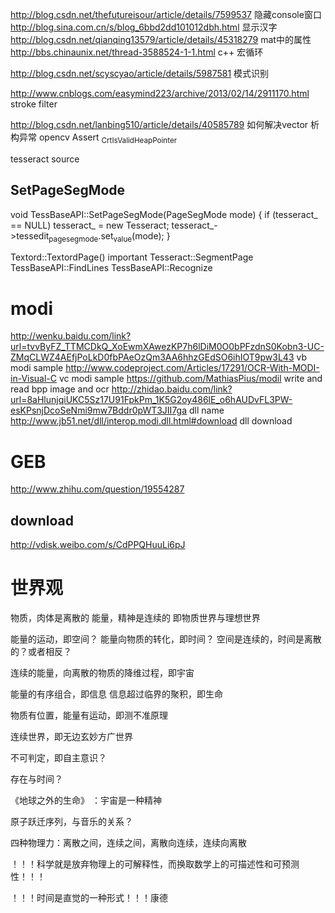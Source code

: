 
http://blog.csdn.net/thefutureisour/article/details/7599537 隐藏console窗口
http://blog.sina.com.cn/s/blog_6bbd2dd101012dbh.html 显示汉字
http://blog.csdn.net/qianqing13579/article/details/45318279 mat中的属性
http://bbs.chinaunix.net/thread-3588524-1-1.html c++ 宏循环


http://blog.csdn.net/scyscyao/article/details/5987581 模式识别


http://www.cnblogs.com/easymind223/archive/2013/02/14/2911170.html stroke filter

http://blog.csdn.net/lanbing510/article/details/40585789 如何解决vector 析构异常 opencv Assert _CrtIsValidHeapPointer


tesseract source

** SetPageSegMode
void TessBaseAPI::SetPageSegMode(PageSegMode mode) {
  if (tesseract_ == NULL)
    tesseract_ = new Tesseract;
  tesseract_->tessedit_pageseg_mode.set_value(mode);
}

Textord::TextordPage() important
  Tesseract::SegmentPage
    TessBaseAPI::FindLines
      TessBaseAPI::Recognize

* modi
http://wenku.baidu.com/link?url=tvvByFZ_TTMCDkQ_XoEwmXAwezKP7h6lDiM0O0bPFzdnS0Kobn3-UC-ZMqCLWZ4AEfjPoLkD0fbPAeOzQm3AA6hhzGEdSO6ihIOT9pw3L43 vb modi sample
http://www.codeproject.com/Articles/17291/OCR-With-MODI-in-Visual-C vc modi sample
https://github.com/MathiasPius/modil write and read bpp image and ocr
http://zhidao.baidu.com/link?url=8aHlunjqiUKC5Sz17U91FpkPm_1K5G2oy486lE_o6hAUDvFL3PW-esKPsnjDcoSeNmi9mw7Bddr0pWT3JII7ga dll name
http://www.jb51.net/dll/interop.modi.dll.html#download dll download











* GEB
http://www.zhihu.com/question/19554287

** download
http://vdisk.weibo.com/s/CdPPQHuuLi6pJ


* 世界观

物质，肉体是离散的
能量，精神是连续的
即物质世界与理想世界

能量的运动，即空间？
能量向物质的转化，即时间？
空间是连续的，时间是离散的？或者相反？

连续的能量，向离散的物质的降维过程，即宇宙

能量的有序组合，即信息
信息超过临界的聚积，即生命

物质有位置，能量有运动，即测不准原理

连续世界，即无边玄妙方广世界

不可判定，即自主意识？

存在与时间？

《地球之外的生命》 ：宇宙是一种精神

原子跃迁序列，与音乐的关系？

四种物理力：离散之间，连续之间，离散向连续，连续向离散

！！！科学就是放弃物理上的可解释性，而换取数学上的可描述性和可预测性！！！

！！！时间是直觉的一种形式！！！康德



